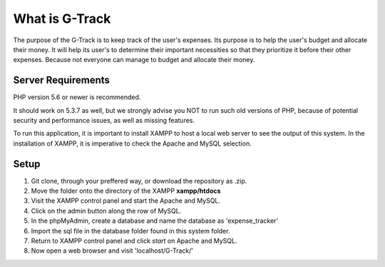 ###################
What is G-Track
###################

The purpose of the G-Track is to keep track of the user's expenses. Its purpose is to help the user's budget 
and allocate their money. It will help its user's to determine their important necessities so that they 
prioritize it before their other expenses. Because not everyone can manage to budget and allocate their money.

*******************
Server Requirements
*******************

PHP version 5.6 or newer is recommended.

It should work on 5.3.7 as well, but we strongly advise you NOT to run
such old versions of PHP, because of potential security and performance
issues, as well as missing features.

To run this application, it is important to install XAMPP to host a local
web server to see the output of this system. In the installation of XAMPP,
it is imperative to check the Apache and MySQL selection. 

************
Setup
************
1. Git clone, through your preffered way, or download the repository as .zip.
2. Move the folder onto the directory of the XAMPP **xampp/htdocs**
3. Visit the XAMPP control panel and start the Apache and MySQL. 
4. Click on the admin button along the row of MySQL.
5. In the phpMyAdmin, create a database and name the database as 'expense_tracker'
6. Import the sql file in the database folder found in this system folder. 
7. Return to XAMPP control panel and click *start* on Apache and MySQL.
8. Now open a web browser and visit 'localhost/G-Track/'